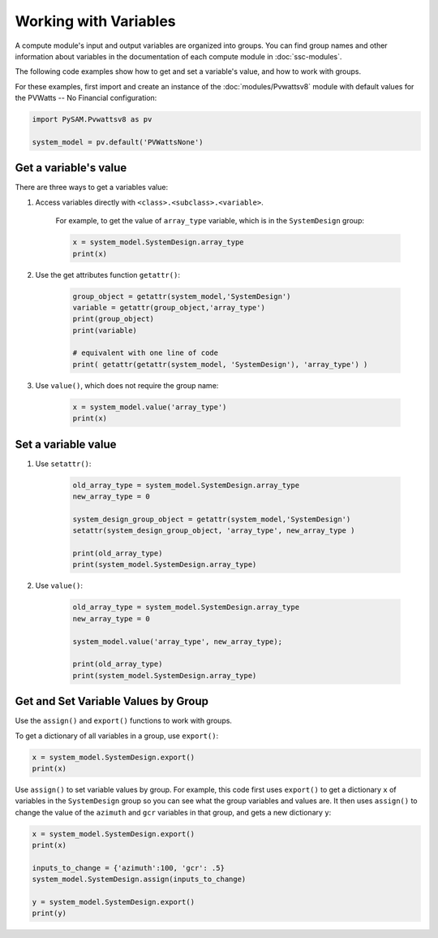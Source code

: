 Working with Variables
=======================

A compute module's input and output variables are organized into groups. You can find group names and other information about variables in the documentation of each compute module in :doc:`ssc-modules`.

The following code examples show how to get and set a variable's value, and how to work with groups.

For these examples, first import and create an instance of the :doc:`modules/Pvwattsv8` module with default values for the PVWatts -- No Financial configuration:

.. code:: python

    import PySAM.Pvwattsv8 as pv

    system_model = pv.default('PVWattsNone')

Get a variable's value
-----------------------

There are three ways to get a variables value:

1. Access variables directly with ``<class>.<subclass>.<variable>``.

    For example, to get the value of ``array_type`` variable, which is in the ``SystemDesign`` group:

    .. code:: python

        x = system_model.SystemDesign.array_type
        print(x)

2. Use the get attributes function ``getattr()``:

    .. code:: python

        group_object = getattr(system_model,'SystemDesign')
        variable = getattr(group_object,'array_type')
        print(group_object)
        print(variable)

        # equivalent with one line of code
        print( getattr(getattr(system_model, 'SystemDesign'), 'array_type') )

3. Use ``value()``, which does not require the group name:

    .. code:: python

        x = system_model.value('array_type')
        print(x)

Set a variable value
---------------------

1. Use ``setattr()``:

    .. code:: python

        old_array_type = system_model.SystemDesign.array_type
        new_array_type = 0

        system_design_group_object = getattr(system_model,'SystemDesign')
        setattr(system_design_group_object, 'array_type', new_array_type )

        print(old_array_type)
        print(system_model.SystemDesign.array_type)


2. Use ``value()``:

    .. code:: python

        old_array_type = system_model.SystemDesign.array_type
        new_array_type = 0

        system_model.value('array_type', new_array_type);

        print(old_array_type)
        print(system_model.SystemDesign.array_type)

Get and Set Variable Values by Group
-------------------------------------

Use the ``assign()`` and ``export()`` functions to work with groups.

To get a dictionary of all variables in a group, use ``export()``:

.. code:: python

    x = system_model.SystemDesign.export()
    print(x)

Use ``assign()`` to set variable values by group. For example, this code first uses ``export()`` to get a dictionary ``x`` of variables in the ``SystemDesign`` group so you can see what the group variables and values are. It then uses ``assign()`` to change the value of the ``azimuth`` and ``gcr`` variables in that group, and gets a new dictionary ``y``:

.. code:: python

    x = system_model.SystemDesign.export()
    print(x)

    inputs_to_change = {'azimuth':100, 'gcr': .5}
    system_model.SystemDesign.assign(inputs_to_change)

    y = system_model.SystemDesign.export()
    print(y)
